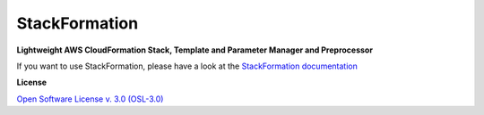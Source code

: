 .. raw:: html
  <img align="right" style="float: right; height: 200px;" src="doc/Images/stackformation_200px.png">

##############
StackFormation
##############

|Build Status| |Code Climate| |Test Coverage|

**Lightweight AWS CloudFormation Stack, Template and Parameter Manager and Preprocessor**

If you want to use StackFormation, please have a look at the `StackFormation documentation
<http://stackformation.readthedocs.org/>`_
   
**License**

`Open Software License v. 3.0 (OSL-3.0) <https://github.com/AOEpeople/StackFormation/blob/master/LICENSE.md>`__   
   
.. |Build Status| image:: https://travis-ci.org/AOEpeople/StackFormation.svg?branch=master
   :target: https://travis-ci.org/AOEpeople/StackFormation
.. |Code Climate| image:: https://codeclimate.com/github/AOEpeople/StackFormation/badges/gpa.svg
   :target: https://codeclimate.com/github/AOEpeople/StackFormation
.. |Test Coverage| image:: https://codeclimate.com/github/AOEpeople/StackFormation/badges/coverage.svg
   :target: https://codeclimate.com/github/AOEpeople/StackFormation/coverage
